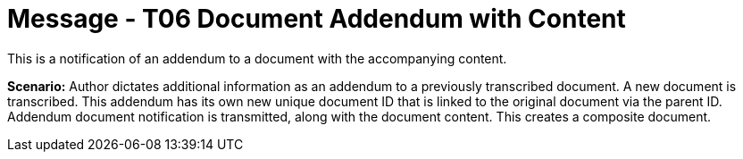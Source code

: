 = Message - T06 Document Addendum with Content
:v291_section: "9.6.6"
:v2_section_name: "MDM/ACK - Document Addendum Notification and Content (Event T06)"
:generated: "Thu, 01 Aug 2024 15:25:17 -0600"

This is a notification of an addendum to a document with the accompanying content.

*Scenario:* Author dictates additional information as an addendum to a previously transcribed document. A new document is transcribed. This addendum has its own new unique document ID that is linked to the original document via the parent ID. Addendum document notification is transmitted, along with the document content. This creates a composite document.

[tabset]







